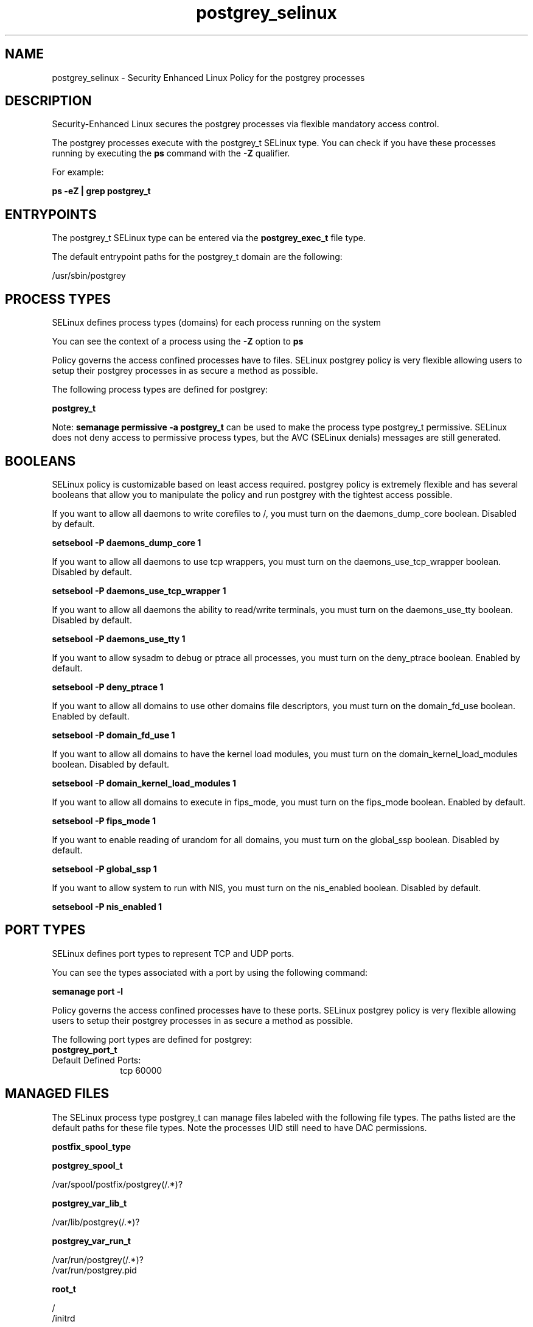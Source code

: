 .TH  "postgrey_selinux"  "8"  "13-01-16" "postgrey" "SELinux Policy documentation for postgrey"
.SH "NAME"
postgrey_selinux \- Security Enhanced Linux Policy for the postgrey processes
.SH "DESCRIPTION"

Security-Enhanced Linux secures the postgrey processes via flexible mandatory access control.

The postgrey processes execute with the postgrey_t SELinux type. You can check if you have these processes running by executing the \fBps\fP command with the \fB\-Z\fP qualifier.

For example:

.B ps -eZ | grep postgrey_t


.SH "ENTRYPOINTS"

The postgrey_t SELinux type can be entered via the \fBpostgrey_exec_t\fP file type.

The default entrypoint paths for the postgrey_t domain are the following:

/usr/sbin/postgrey
.SH PROCESS TYPES
SELinux defines process types (domains) for each process running on the system
.PP
You can see the context of a process using the \fB\-Z\fP option to \fBps\bP
.PP
Policy governs the access confined processes have to files.
SELinux postgrey policy is very flexible allowing users to setup their postgrey processes in as secure a method as possible.
.PP
The following process types are defined for postgrey:

.EX
.B postgrey_t
.EE
.PP
Note:
.B semanage permissive -a postgrey_t
can be used to make the process type postgrey_t permissive. SELinux does not deny access to permissive process types, but the AVC (SELinux denials) messages are still generated.

.SH BOOLEANS
SELinux policy is customizable based on least access required.  postgrey policy is extremely flexible and has several booleans that allow you to manipulate the policy and run postgrey with the tightest access possible.


.PP
If you want to allow all daemons to write corefiles to /, you must turn on the daemons_dump_core boolean. Disabled by default.

.EX
.B setsebool -P daemons_dump_core 1

.EE

.PP
If you want to allow all daemons to use tcp wrappers, you must turn on the daemons_use_tcp_wrapper boolean. Disabled by default.

.EX
.B setsebool -P daemons_use_tcp_wrapper 1

.EE

.PP
If you want to allow all daemons the ability to read/write terminals, you must turn on the daemons_use_tty boolean. Disabled by default.

.EX
.B setsebool -P daemons_use_tty 1

.EE

.PP
If you want to allow sysadm to debug or ptrace all processes, you must turn on the deny_ptrace boolean. Enabled by default.

.EX
.B setsebool -P deny_ptrace 1

.EE

.PP
If you want to allow all domains to use other domains file descriptors, you must turn on the domain_fd_use boolean. Enabled by default.

.EX
.B setsebool -P domain_fd_use 1

.EE

.PP
If you want to allow all domains to have the kernel load modules, you must turn on the domain_kernel_load_modules boolean. Disabled by default.

.EX
.B setsebool -P domain_kernel_load_modules 1

.EE

.PP
If you want to allow all domains to execute in fips_mode, you must turn on the fips_mode boolean. Enabled by default.

.EX
.B setsebool -P fips_mode 1

.EE

.PP
If you want to enable reading of urandom for all domains, you must turn on the global_ssp boolean. Disabled by default.

.EX
.B setsebool -P global_ssp 1

.EE

.PP
If you want to allow system to run with NIS, you must turn on the nis_enabled boolean. Disabled by default.

.EX
.B setsebool -P nis_enabled 1

.EE

.SH PORT TYPES
SELinux defines port types to represent TCP and UDP ports.
.PP
You can see the types associated with a port by using the following command:

.B semanage port -l

.PP
Policy governs the access confined processes have to these ports.
SELinux postgrey policy is very flexible allowing users to setup their postgrey processes in as secure a method as possible.
.PP
The following port types are defined for postgrey:

.EX
.TP 5
.B postgrey_port_t
.TP 10
.EE


Default Defined Ports:
tcp 60000
.EE
.SH "MANAGED FILES"

The SELinux process type postgrey_t can manage files labeled with the following file types.  The paths listed are the default paths for these file types.  Note the processes UID still need to have DAC permissions.

.br
.B postfix_spool_type


.br
.B postgrey_spool_t

	/var/spool/postfix/postgrey(/.*)?
.br

.br
.B postgrey_var_lib_t

	/var/lib/postgrey(/.*)?
.br

.br
.B postgrey_var_run_t

	/var/run/postgrey(/.*)?
.br
	/var/run/postgrey\.pid
.br

.br
.B root_t

	/
.br
	/initrd
.br

.SH FILE CONTEXTS
SELinux requires files to have an extended attribute to define the file type.
.PP
You can see the context of a file using the \fB\-Z\fP option to \fBls\bP
.PP
Policy governs the access confined processes have to these files.
SELinux postgrey policy is very flexible allowing users to setup their postgrey processes in as secure a method as possible.
.PP

.PP
.B EQUIVALENCE DIRECTORIES

.PP
postgrey policy stores data with multiple different file context types under the /var/run/postgrey directory.  If you would like to store the data in a different directory you can use the semanage command to create an equivalence mapping.  If you wanted to store this data under the /srv dirctory you would execute the following command:
.PP
.B semanage fcontext -a -e /var/run/postgrey /srv/postgrey
.br
.B restorecon -R -v /srv/postgrey
.PP

.PP
.B STANDARD FILE CONTEXT

SELinux defines the file context types for the postgrey, if you wanted to
store files with these types in a diffent paths, you need to execute the semanage command to sepecify alternate labeling and then use restorecon to put the labels on disk.

.B semanage fcontext -a -t postgrey_etc_t '/srv/postgrey/content(/.*)?'
.br
.B restorecon -R -v /srv/mypostgrey_content

Note: SELinux often uses regular expressions to specify labels that match multiple files.

.I The following file types are defined for postgrey:


.EX
.PP
.B postgrey_etc_t
.EE

- Set files with the postgrey_etc_t type, if you want to store postgrey files in the /etc directories.


.EX
.PP
.B postgrey_exec_t
.EE

- Set files with the postgrey_exec_t type, if you want to transition an executable to the postgrey_t domain.


.EX
.PP
.B postgrey_initrc_exec_t
.EE

- Set files with the postgrey_initrc_exec_t type, if you want to transition an executable to the postgrey_initrc_t domain.


.EX
.PP
.B postgrey_spool_t
.EE

- Set files with the postgrey_spool_t type, if you want to store the postgrey files under the /var/spool directory.


.EX
.PP
.B postgrey_var_lib_t
.EE

- Set files with the postgrey_var_lib_t type, if you want to store the postgrey files under the /var/lib directory.


.EX
.PP
.B postgrey_var_run_t
.EE

- Set files with the postgrey_var_run_t type, if you want to store the postgrey files under the /run or /var/run directory.

.br
.TP 5
Paths:
/var/run/postgrey(/.*)?, /var/run/postgrey\.pid

.PP
Note: File context can be temporarily modified with the chcon command.  If you want to permanently change the file context you need to use the
.B semanage fcontext
command.  This will modify the SELinux labeling database.  You will need to use
.B restorecon
to apply the labels.

.SH "COMMANDS"
.B semanage fcontext
can also be used to manipulate default file context mappings.
.PP
.B semanage permissive
can also be used to manipulate whether or not a process type is permissive.
.PP
.B semanage module
can also be used to enable/disable/install/remove policy modules.

.B semanage port
can also be used to manipulate the port definitions

.B semanage boolean
can also be used to manipulate the booleans

.PP
.B system-config-selinux
is a GUI tool available to customize SELinux policy settings.

.SH AUTHOR
This manual page was auto-generated using
.B "sepolicy manpage"
by Dan Walsh.

.SH "SEE ALSO"
selinux(8), postgrey(8), semanage(8), restorecon(8), chcon(1), sepolicy(8)
, setsebool(8)